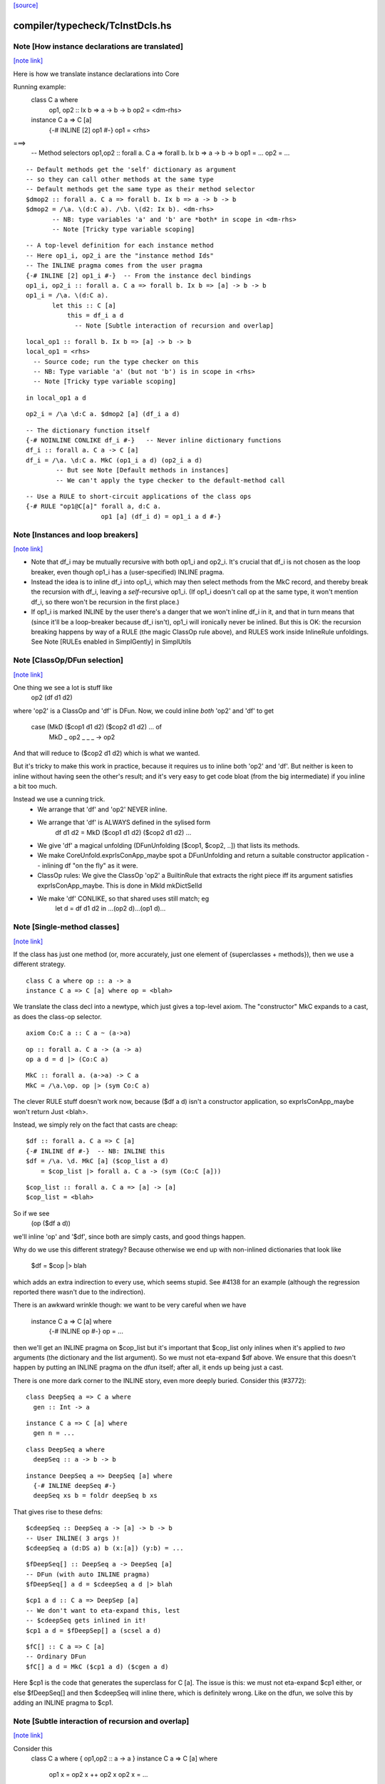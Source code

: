 `[source] <https://gitlab.haskell.org/ghc/ghc/tree/master/compiler/typecheck/TcInstDcls.hs>`_

compiler/typecheck/TcInstDcls.hs
================================


Note [How instance declarations are translated]
~~~~~~~~~~~~~~~~~~~~~~~~~~~~~~~~~~~~~~~~~~~~~~~

`[note link] <https://gitlab.haskell.org/ghc/ghc/tree/master/compiler/typecheck/TcInstDcls.hs#L87>`__

Here is how we translate instance declarations into Core

Running example:
        class C a where
           op1, op2 :: Ix b => a -> b -> b
           op2 = <dm-rhs>

        instance C a => C [a]
           {-# INLINE [2] op1 #-}
           op1 = <rhs>
===>
        -- Method selectors
        op1,op2 :: forall a. C a => forall b. Ix b => a -> b -> b
        op1 = ...
        op2 = ...

::

        -- Default methods get the 'self' dictionary as argument
        -- so they can call other methods at the same type
        -- Default methods get the same type as their method selector
        $dmop2 :: forall a. C a => forall b. Ix b => a -> b -> b
        $dmop2 = /\a. \(d:C a). /\b. \(d2: Ix b). <dm-rhs>
               -- NB: type variables 'a' and 'b' are *both* in scope in <dm-rhs>
               -- Note [Tricky type variable scoping]

::

        -- A top-level definition for each instance method
        -- Here op1_i, op2_i are the "instance method Ids"
        -- The INLINE pragma comes from the user pragma
        {-# INLINE [2] op1_i #-}  -- From the instance decl bindings
        op1_i, op2_i :: forall a. C a => forall b. Ix b => [a] -> b -> b
        op1_i = /\a. \(d:C a).
               let this :: C [a]
                   this = df_i a d
                     -- Note [Subtle interaction of recursion and overlap]

::

                   local_op1 :: forall b. Ix b => [a] -> b -> b
                   local_op1 = <rhs>
                     -- Source code; run the type checker on this
                     -- NB: Type variable 'a' (but not 'b') is in scope in <rhs>
                     -- Note [Tricky type variable scoping]

::

               in local_op1 a d

::

        op2_i = /\a \d:C a. $dmop2 [a] (df_i a d)

::

        -- The dictionary function itself
        {-# NOINLINE CONLIKE df_i #-}   -- Never inline dictionary functions
        df_i :: forall a. C a -> C [a]
        df_i = /\a. \d:C a. MkC (op1_i a d) (op2_i a d)
                -- But see Note [Default methods in instances]
                -- We can't apply the type checker to the default-method call

::

        -- Use a RULE to short-circuit applications of the class ops
        {-# RULE "op1@C[a]" forall a, d:C a.
                            op1 [a] (df_i d) = op1_i a d #-}



Note [Instances and loop breakers]
~~~~~~~~~~~~~~~~~~~~~~~~~~~~~~~~~~

`[note link] <https://gitlab.haskell.org/ghc/ghc/tree/master/compiler/typecheck/TcInstDcls.hs#L144>`__

* Note that df_i may be mutually recursive with both op1_i and op2_i.
  It's crucial that df_i is not chosen as the loop breaker, even
  though op1_i has a (user-specified) INLINE pragma.

* Instead the idea is to inline df_i into op1_i, which may then select
  methods from the MkC record, and thereby break the recursion with
  df_i, leaving a *self*-recursive op1_i.  (If op1_i doesn't call op at
  the same type, it won't mention df_i, so there won't be recursion in
  the first place.)

* If op1_i is marked INLINE by the user there's a danger that we won't
  inline df_i in it, and that in turn means that (since it'll be a
  loop-breaker because df_i isn't), op1_i will ironically never be
  inlined.  But this is OK: the recursion breaking happens by way of
  a RULE (the magic ClassOp rule above), and RULES work inside InlineRule
  unfoldings. See Note [RULEs enabled in SimplGently] in SimplUtils



Note [ClassOp/DFun selection]
~~~~~~~~~~~~~~~~~~~~~~~~~~~~~

`[note link] <https://gitlab.haskell.org/ghc/ghc/tree/master/compiler/typecheck/TcInstDcls.hs#L163>`__

One thing we see a lot is stuff like
    op2 (df d1 d2)
where 'op2' is a ClassOp and 'df' is DFun.  Now, we could inline *both*
'op2' and 'df' to get
     case (MkD ($cop1 d1 d2) ($cop2 d1 d2) ... of
       MkD _ op2 _ _ _ -> op2
And that will reduce to ($cop2 d1 d2) which is what we wanted.

But it's tricky to make this work in practice, because it requires us to
inline both 'op2' and 'df'.  But neither is keen to inline without having
seen the other's result; and it's very easy to get code bloat (from the
big intermediate) if you inline a bit too much.

Instead we use a cunning trick.
 * We arrange that 'df' and 'op2' NEVER inline.

 * We arrange that 'df' is ALWAYS defined in the sylised form
      df d1 d2 = MkD ($cop1 d1 d2) ($cop2 d1 d2) ...

 * We give 'df' a magical unfolding (DFunUnfolding [$cop1, $cop2, ..])
   that lists its methods.

 * We make CoreUnfold.exprIsConApp_maybe spot a DFunUnfolding and return
   a suitable constructor application -- inlining df "on the fly" as it
   were.

 * ClassOp rules: We give the ClassOp 'op2' a BuiltinRule that
   extracts the right piece iff its argument satisfies
   exprIsConApp_maybe.  This is done in MkId mkDictSelId

 * We make 'df' CONLIKE, so that shared uses still match; eg
      let d = df d1 d2
      in ...(op2 d)...(op1 d)...



Note [Single-method classes]
~~~~~~~~~~~~~~~~~~~~~~~~~~~~

`[note link] <https://gitlab.haskell.org/ghc/ghc/tree/master/compiler/typecheck/TcInstDcls.hs#L199>`__

If the class has just one method (or, more accurately, just one element
of {superclasses + methods}), then we use a different strategy.

::

   class C a where op :: a -> a
   instance C a => C [a] where op = <blah>

We translate the class decl into a newtype, which just gives a
top-level axiom. The "constructor" MkC expands to a cast, as does the
class-op selector.

::

   axiom Co:C a :: C a ~ (a->a)

::

   op :: forall a. C a -> (a -> a)
   op a d = d |> (Co:C a)

::

   MkC :: forall a. (a->a) -> C a
   MkC = /\a.\op. op |> (sym Co:C a)

The clever RULE stuff doesn't work now, because ($df a d) isn't
a constructor application, so exprIsConApp_maybe won't return
Just <blah>.

Instead, we simply rely on the fact that casts are cheap:

::

   $df :: forall a. C a => C [a]
   {-# INLINE df #-}  -- NB: INLINE this
   $df = /\a. \d. MkC [a] ($cop_list a d)
       = $cop_list |> forall a. C a -> (sym (Co:C [a]))

::

   $cop_list :: forall a. C a => [a] -> [a]
   $cop_list = <blah>

So if we see
   (op ($df a d))
we'll inline 'op' and '$df', since both are simply casts, and
good things happen.

Why do we use this different strategy?  Because otherwise we
end up with non-inlined dictionaries that look like
    $df = $cop |> blah
which adds an extra indirection to every use, which seems stupid.  See
#4138 for an example (although the regression reported there
wasn't due to the indirection).

There is an awkward wrinkle though: we want to be very
careful when we have
    instance C a => C [a] where
      {-# INLINE op #-}
      op = ...
then we'll get an INLINE pragma on $cop_list but it's important that
$cop_list only inlines when it's applied to *two* arguments (the
dictionary and the list argument).  So we must not eta-expand $df
above.  We ensure that this doesn't happen by putting an INLINE
pragma on the dfun itself; after all, it ends up being just a cast.

There is one more dark corner to the INLINE story, even more deeply
buried.  Consider this (#3772):

::

    class DeepSeq a => C a where
      gen :: Int -> a

::

    instance C a => C [a] where
      gen n = ...

::

    class DeepSeq a where
      deepSeq :: a -> b -> b

::

    instance DeepSeq a => DeepSeq [a] where
      {-# INLINE deepSeq #-}
      deepSeq xs b = foldr deepSeq b xs

That gives rise to these defns:

::

    $cdeepSeq :: DeepSeq a -> [a] -> b -> b
    -- User INLINE( 3 args )!
    $cdeepSeq a (d:DS a) b (x:[a]) (y:b) = ...

::

    $fDeepSeq[] :: DeepSeq a -> DeepSeq [a]
    -- DFun (with auto INLINE pragma)
    $fDeepSeq[] a d = $cdeepSeq a d |> blah

::

    $cp1 a d :: C a => DeepSep [a]
    -- We don't want to eta-expand this, lest
    -- $cdeepSeq gets inlined in it!
    $cp1 a d = $fDeepSep[] a (scsel a d)

::

    $fC[] :: C a => C [a]
    -- Ordinary DFun
    $fC[] a d = MkC ($cp1 a d) ($cgen a d)

Here $cp1 is the code that generates the superclass for C [a].  The
issue is this: we must not eta-expand $cp1 either, or else $fDeepSeq[]
and then $cdeepSeq will inline there, which is definitely wrong.  Like
on the dfun, we solve this by adding an INLINE pragma to $cp1.



Note [Subtle interaction of recursion and overlap]
~~~~~~~~~~~~~~~~~~~~~~~~~~~~~~~~~~~~~~~~~~~~~~~~~~

`[note link] <https://gitlab.haskell.org/ghc/ghc/tree/master/compiler/typecheck/TcInstDcls.hs#L296>`__

Consider this
  class C a where { op1,op2 :: a -> a }
  instance C a => C [a] where
    op1 x = op2 x ++ op2 x
    op2 x = ...
  instance C [Int] where
    ...

When type-checking the C [a] instance, we need a C [a] dictionary (for
the call of op2).  If we look up in the instance environment, we find
an overlap.  And in *general* the right thing is to complain (see Note
[Overlapping instances] in InstEnv).  But in *this* case it's wrong to
complain, because we just want to delegate to the op2 of this same
instance.

Why is this justified?  Because we generate a (C [a]) constraint in
a context in which 'a' cannot be instantiated to anything that matches
other overlapping instances, or else we would not be executing this
version of op1 in the first place.

It might even be a bit disguised:

::

  nullFail :: C [a] => [a] -> [a]
  nullFail x = op2 x ++ op2 x

::

  instance C a => C [a] where
    op1 x = nullFail x

Precisely this is used in package 'regex-base', module Context.hs.
See the overlapping instances for RegexContext, and the fact that they
call 'nullFail' just like the example above.  The DoCon package also
does the same thing; it shows up in module Fraction.hs.

Conclusion: when typechecking the methods in a C [a] instance, we want to
treat the 'a' as an *existential* type variable, in the sense described
by Note [Binding when looking up instances].  That is why isOverlappableTyVar
responds True to an InstSkol, which is the kind of skolem we use in
tcInstDecl2.



Note [Tricky type variable scoping]
~~~~~~~~~~~~~~~~~~~~~~~~~~~~~~~~~~~

`[note link] <https://gitlab.haskell.org/ghc/ghc/tree/master/compiler/typecheck/TcInstDcls.hs#L338>`__

In our example
        class C a where
           op1, op2 :: Ix b => a -> b -> b
           op2 = <dm-rhs>

::

        instance C a => C [a]
           {-# INLINE [2] op1 #-}
           op1 = <rhs>

note that 'a' and 'b' are *both* in scope in <dm-rhs>, but only 'a' is
in scope in <rhs>.  In particular, we must make sure that 'b' is in
scope when typechecking <dm-rhs>.  This is achieved by subFunTys,
which brings appropriate tyvars into scope. This happens for both
<dm-rhs> and for <rhs>, but that doesn't matter: the *renamer* will have
complained if 'b' is mentioned in <rhs>.



Note [Deriving inside TH brackets]
~~~~~~~~~~~~~~~~~~~~~~~~~~~~~~~~~~

`[note link] <https://gitlab.haskell.org/ghc/ghc/tree/master/compiler/typecheck/TcInstDcls.hs#L429>`__

Given a declaration bracket
  [d| data T = A | B deriving( Show ) |]

there is really no point in generating the derived code for deriving(
Show) and then type-checking it. This will happen at the call site
anyway, and the type check should never fail!  Moreover (#6005)
the scoping of the generated code inside the bracket does not seem to
work out.

The easy solution is simply not to generate the derived instances at
all.  (A less brutal solution would be to generate them with no
bindings.)  This will become moot when we shift to the new TH plan, so
the brutal solution will do.



Note [Associated type instances]
~~~~~~~~~~~~~~~~~~~~~~~~~~~~~~~~

`[note link] <https://gitlab.haskell.org/ghc/ghc/tree/master/compiler/typecheck/TcInstDcls.hs#L608>`__

We allow this:
  class C a where
    type T x a
  instance C Int where
    type T (S y) Int = y
    type T Z     Int = Char

Note that
  a) The variable 'x' is not bound by the class decl
  b) 'x' is instantiated to a non-type-variable in the instance
  c) There are several type instance decls for T in the instance

All this is fine.  Of course, you can't give any *more* instances
for (T ty Int) elsewhere, because it's an *associated* type.



Note [Result kind signature for a data family instance]
~~~~~~~~~~~~~~~~~~~~~~~~~~~~~~~~~~~~~~~~~~~~~~~~~~~~~~~

`[note link] <https://gitlab.haskell.org/ghc/ghc/tree/master/compiler/typecheck/TcInstDcls.hs#L846>`__

The expected type might have a forall at the type. Normally, we
can't skolemise in kinds because we don't have type-level lambda.
But here, we're at the top-level of an instance declaration, so
we actually have a place to put the regeneralised variables.
Thus: skolemise away. cf. Inst.deeplySkolemise and TcUnify.tcSkolemise
Examples in indexed-types/should_compile/T12369



Note [Eta-reduction for data families]
~~~~~~~~~~~~~~~~~~~~~~~~~~~~~~~~~~~~~~

`[note link] <https://gitlab.haskell.org/ghc/ghc/tree/master/compiler/typecheck/TcInstDcls.hs#L855>`__

Consider
   data D :: * -> * -> * -> * -> *

::

   data instance D [(a,b)] p q :: * -> * where
      D1 :: blah1
      D2 :: blah2

Then we'll generate a representation data type
  data Drep a b p q z where
      D1 :: blah1
      D2 :: blah2

and an axiom to connect them
  axiom AxDrep forall a b p q z. D [(a,b]] p q z = Drep a b p q z

except that we'll eta-reduce the axiom to
  axiom AxDrep forall a b. D [(a,b]] = Drep a b
There are several fiddly subtleties lurking here

* The representation tycon Drep is parameerised over the free
  variables of the pattern, in no particular order. So there is no
  guarantee that 'p' and 'q' will come last in Drep's parameters, and
  in the right order.  So, if the /patterns/ of the family insatance
  are eta-redcible, we re-order Drep's parameters to put the
  eta-reduced type variables last.

* Although we eta-reduce the axiom, we eta-/expand/ the representation
  tycon Drep.  The kind of D says it takses four arguments, but the
  data instance header only supplies three.  But the AlgTyCOn for Drep
  itself must have enough TyConBinders so that its result kind is Type.
  So, with etaExpandAlgTyCon we make up some extra TyConBinders

* The result kind in the instance might be a polykind, like this:
     data family DP a :: forall k. k -> *
     data instance DP [b] :: forall k1 k2. (k1,k2) -> *

::

  So in type-checking the LHS (DP Int) we need to check that it is
  more polymorphic than the signature.  To do that we must skolemise
  the siganture and istantiate the call of DP.  So we end up with
     data instance DP [b] @(k1,k2) (z :: (k1,k2)) where

::

  Note that we must parameterise the representation tycon DPrep over
  'k1' and 'k2', as well as 'b'.

::

  The skolemise bit is done in tc_kind_sig, while the instantiate bit
  is done by tcFamTyPats.

* Very fiddly point.  When we eta-reduce to
     axiom AxDrep forall a b. D [(a,b]] = Drep a b

::

  we want the kind of (D [(a,b)]) to be the same as the kind of
  (Drep a b).  This ensures that applying the axiom doesn't change the
  kind.  Why is that hard?  Because the kind of (Drep a b) depends on
  the TyConBndrVis on Drep's arguments. In particular do we have
    (forall (k::*). blah) or (* -> blah)?

::

  We must match whatever D does!  In #15817 we had
      data family X a :: forall k. * -> *   -- Note: a forall that is not used
      data instance X Int b = MkX

::

  So the data instance is really
      data istance X Int @k b = MkX

::

  The axiom will look like
      axiom    X Int = Xrep

::

  and it's important that XRep :: forall k * -> *, following X.

::

  To achieve this we get the TyConBndrVis flags from tcbVisibilities,
  and use those flags for any eta-reduced arguments.  Sigh.

* The final turn of the knife is that tcbVisibilities is itself
  tricky to sort out.  Consider
      data family D k :: k
  Then consider D (forall k2. k2 -> k2) Type Type
  The visibilty flags on an application of D may affected by the arguments
  themselves.  Heavy sigh.  But not truly hard; that's what tcbVisibilities
  does.



Note [Default methods in the type environment]
~~~~~~~~~~~~~~~~~~~~~~~~~~~~~~~~~~~~~~~~~~~~~~

`[note link] <https://gitlab.haskell.org/ghc/ghc/tree/master/compiler/typecheck/TcInstDcls.hs#L969>`__

The default method Ids are already in the type environment (see Note
[Default method Ids and Template Haskell] in TcTyDcls), BUT they
don't have their InlinePragmas yet.  Usually that would not matter,
because the simplifier propagates information from binding site to
use.  But, unusually, when compiling instance decls we *copy* the
INLINE pragma from the default method to the method for that
particular operation (see Note [INLINE and default methods] below).

So right here in tcInstDecls2 we must re-extend the type envt with
the default method Ids replete with their INLINE pragmas.  Urk.



Note [Typechecking plan for instance declarations]
~~~~~~~~~~~~~~~~~~~~~~~~~~~~~~~~~~~~~~~~~~~~~~~~~~

`[note link] <https://gitlab.haskell.org/ghc/ghc/tree/master/compiler/typecheck/TcInstDcls.hs#L1128>`__

For instance declarations we generate the following bindings and implication
constraints.  Example:

::

   instance Ord a => Ord [a] where compare = <compare-rhs>

generates this:

::

   Bindings:
      -- Method bindings
      $ccompare :: forall a. Ord a => a -> a -> Ordering
      $ccompare = /\a \(d:Ord a). let <meth-ev-binds> in ...

::

      -- Superclass bindings
      $cp1Ord :: forall a. Ord a => Eq [a]
      $cp1Ord = /\a \(d:Ord a). let <sc-ev-binds>
               in dfEqList (dw :: Eq a)

::

   Constraints:
      forall a. Ord a =>
                -- Method constraint
             (forall. (empty) => <constraints from compare-rhs>)
                -- Superclass constraint
          /\ (forall. (empty) => dw :: Eq a)

Notice that

 * Per-meth/sc implication.  There is one inner implication per
   superclass or method, with no skolem variables or givens.  The only
   reason for this one is to gather the evidence bindings privately
   for this superclass or method.  This implication is generated
   by checkInstConstraints.

 * Overall instance implication. There is an overall enclosing
   implication for the whole instance declaration, with the expected
   skolems and givens.  We need this to get the correct "redundant
   constraint" warnings, gathering all the uses from all the methods
   and superclasses.  See TcSimplify Note [Tracking redundant
   constraints]

 * The given constraints in the outer implication may generate
   evidence, notably by superclass selection.  Since the method and
   superclass bindings are top-level, we want that evidence copied
   into *every* method or superclass definition.  (Some of it will
   be usused in some, but dead-code elimination will drop it.)

::

   We achieve this by putting the evidence variable for the overall
   instance implication into the AbsBinds for each method/superclass.
   Hence the 'dfun_ev_binds' passed into tcMethods and tcSuperClasses.
   (And that in turn is why the abs_ev_binds field of AbBinds is a
   [TcEvBinds] rather than simply TcEvBinds.

::

   This is a bit of a hack, but works very nicely in practice.

 * Note that if a method has a locally-polymorphic binding, there will
   be yet another implication for that, generated by tcPolyCheck
   in tcMethodBody. E.g.
          class C a where
            foo :: forall b. Ord b => blah



Note [Recursive superclasses]
~~~~~~~~~~~~~~~~~~~~~~~~~~~~~

`[note link] <https://gitlab.haskell.org/ghc/ghc/tree/master/compiler/typecheck/TcInstDcls.hs#L1258>`__

See #3731, #4809, #5751, #5913, #6117, #6161, which all
describe somewhat more complicated situations, but ones
encountered in practice.

See also tests tcrun020, tcrun021, tcrun033, and #11427.

----- THE PROBLEM --------
The problem is that it is all too easy to create a class whose
superclass is bottom when it should not be.

Consider the following (extreme) situation:
        class C a => D a where ...
        instance D [a] => D [a] where ...   (dfunD)
        instance C [a] => C [a] where ...   (dfunC)
Although this looks wrong (assume D [a] to prove D [a]), it is only a
more extreme case of what happens with recursive dictionaries, and it
can, just about, make sense because the methods do some work before
recursing.

To implement the dfunD we must generate code for the superclass C [a],
which we had better not get by superclass selection from the supplied
argument:
       dfunD :: forall a. D [a] -> D [a]
       dfunD = \d::D [a] -> MkD (scsel d) ..

Otherwise if we later encounter a situation where
we have a [Wanted] dw::D [a] we might solve it thus:
     dw := dfunD dw
Which is all fine except that now ** the superclass C is bottom **!

The instance we want is:
       dfunD :: forall a. D [a] -> D [a]
       dfunD = \d::D [a] -> MkD (dfunC (scsel d)) ...

----- THE SOLUTION --------
The basic solution is simple: be very careful about using superclass
selection to generate a superclass witness in a dictionary function
definition.  More precisely:

::

  Superclass Invariant: in every class dictionary,
                        every superclass dictionary field
                        is non-bottom

To achieve the Superclass Invariant, in a dfun definition we can
generate a guaranteed-non-bottom superclass witness from:
  (sc1) one of the dictionary arguments itself (all non-bottom)
  (sc2) an immediate superclass of a smaller dictionary
  (sc3) a call of a dfun (always returns a dictionary constructor)

The tricky case is (sc2).  We proceed by induction on the size of
the (type of) the dictionary, defined by TcValidity.sizeTypes.
Let's suppose we are building a dictionary of size 3, and
suppose the Superclass Invariant holds of smaller dictionaries.
Then if we have a smaller dictionary, its immediate superclasses
will be non-bottom by induction.

What does "we have a smaller dictionary" mean?  It might be
one of the arguments of the instance, or one of its superclasses.
Here is an example, taken from CmmExpr:
       class Ord r => UserOfRegs r a where ...
(i1)   instance UserOfRegs r a => UserOfRegs r (Maybe a) where
(i2)   instance (Ord r, UserOfRegs r CmmReg) => UserOfRegs r CmmExpr where

For (i1) we can get the (Ord r) superclass by selection from (UserOfRegs r a),
since it is smaller than the thing we are building (UserOfRegs r (Maybe a).

But for (i2) that isn't the case, so we must add an explicit, and
perhaps surprising, (Ord r) argument to the instance declaration.

Here's another example from #6161:

       class       Super a => Duper a  where ...
       class Duper (Fam a) => Foo a    where ...
(i3)   instance Foo a => Duper (Fam a) where ...
(i4)   instance              Foo Float where ...

It would be horribly wrong to define
   dfDuperFam :: Foo a -> Duper (Fam a)  -- from (i3)
   dfDuperFam d = MkDuper (sc_sel1 (sc_sel2 d)) ...

::

   dfFooFloat :: Foo Float               -- from (i4)
   dfFooFloat = MkFoo (dfDuperFam dfFooFloat) ...

Now the Super superclass of Duper is definitely bottom!

This won't happen because when processing (i3) we can use the
superclasses of (Foo a), which is smaller, namely Duper (Fam a).  But
that is *not* smaller than the target so we can't take *its*
superclasses.  As a result the program is rightly rejected, unless you
add (Super (Fam a)) to the context of (i3).



Note [Solving superclass constraints]
~~~~~~~~~~~~~~~~~~~~~~~~~~~~~~~~~~~~~

`[note link] <https://gitlab.haskell.org/ghc/ghc/tree/master/compiler/typecheck/TcInstDcls.hs#L1351>`__

How do we ensure that every superclass witness is generated by
one of (sc1) (sc2) or (sc3) in Note [Recursive superclasses].
Answer:

  * Superclass "wanted" constraints have CtOrigin of (ScOrigin size)
    where 'size' is the size of the instance declaration. e.g.
          class C a => D a where...
          instance blah => D [a] where ...
    The wanted superclass constraint for C [a] has origin
    ScOrigin size, where size = size( D [a] ).

  * (sc1) When we rewrite such a wanted constraint, it retains its
    origin.  But if we apply an instance declaration, we can set the
    origin to (ScOrigin infinity), thus lifting any restrictions by
    making prohibitedSuperClassSolve return False.

  * (sc2) ScOrigin wanted constraints can't be solved from a
    superclass selection, except at a smaller type.  This test is
    implemented by TcInteract.prohibitedSuperClassSolve

  * The "given" constraints of an instance decl have CtOrigin
    GivenOrigin InstSkol.

  * When we make a superclass selection from InstSkol we use
    a SkolemInfo of (InstSC size), where 'size' is the size of
    the constraint whose superclass we are taking.  A similarly
    when taking the superclass of an InstSC.  This is implemented
    in TcCanonical.newSCWorkFromFlavored

Note [Silent superclass arguments] (historical interest only)
~~~~~~~~~~~~~~~~~~~~~~~~~~~~~~~~~~~~~~~~~~~~~~~~~~~~~~~~~~~~~
NB1: this note describes our *old* solution to the
     recursive-superclass problem. I'm keeping the Note
     for now, just as institutional memory.
     However, the code for silent superclass arguments
     was removed in late Dec 2014

NB2: the silent-superclass solution introduced new problems
     of its own, in the form of instance overlap.  Tests
     SilentParametersOverlapping, T5051, and T7862 are examples

NB3: the silent-superclass solution also generated tons of
     extra dictionaries.  For example, in monad-transformer
     code, when constructing a Monad dictionary you had to pass
     an Applicative dictionary; and to construct that you neede
     a Functor dictionary. Yet these extra dictionaries were
     often never used.  Test T3064 compiled *far* faster after
     silent superclasses were eliminated.

Our solution to this problem "silent superclass arguments".  We pass
to each dfun some ``silent superclass arguments’’, which are the
immediate superclasses of the dictionary we are trying to
construct. In our example:
       dfun :: forall a. C [a] -> D [a] -> D [a]
       dfun = \(dc::C [a]) (dd::D [a]) -> DOrd dc ...
Notice the extra (dc :: C [a]) argument compared to the previous version.

This gives us:

::

     -----------------------------------------------------------
     DFun Superclass Invariant
     ~~~~~~~~~~~~~~~~~~~~~~~~
     In the body of a DFun, every superclass argument to the
     returned dictionary is
       either   * one of the arguments of the DFun,
       or       * constant, bound at top level
     -----------------------------------------------------------

This net effect is that it is safe to treat a dfun application as
wrapping a dictionary constructor around its arguments (in particular,
a dfun never picks superclasses from the arguments under the
dictionary constructor). No superclass is hidden inside a dfun
application.

The extra arguments required to satisfy the DFun Superclass Invariant
always come first, and are called the "silent" arguments.  You can
find out how many silent arguments there are using Id.dfunNSilent;
and then you can just drop that number of arguments to see the ones
that were in the original instance declaration.

DFun types are built (only) by MkId.mkDictFunId, so that is where we
decide what silent arguments are to be added.



Note [Mismatched class methods and associated type families]
~~~~~~~~~~~~~~~~~~~~~~~~~~~~~~~~~~~~~~~~~~~~~~~~~~~~~~~~~~~~

`[note link] <https://gitlab.haskell.org/ghc/ghc/tree/master/compiler/typecheck/TcInstDcls.hs#L1555>`__

It's entirely possible for someone to put methods or associated type family
instances inside of a class in which it doesn't belong. For instance, we'd
want to fail if someone wrote this:

::

  instance Eq () where
    type Rep () = Maybe
    compare = undefined

Since neither the type family `Rep` nor the method `compare` belong to the
class `Eq`. Normally, this is caught in the renamer when resolving RdrNames,
since that would discover that the parent class `Eq` is incorrect.

However, there is a scenario in which the renamer could fail to catch this:
if the instance was generated through Template Haskell, as in #12387. In that
case, Template Haskell will provide fully resolved names (e.g.,
`GHC.Classes.compare`), so the renamer won't notice the sleight-of-hand going
on. For this reason, we also put an extra validity check for this in the
typechecker as a last resort.



Note [Avoid -Winaccessible-code when deriving]
~~~~~~~~~~~~~~~~~~~~~~~~~~~~~~~~~~~~~~~~~~~~~~

`[note link] <https://gitlab.haskell.org/ghc/ghc/tree/master/compiler/typecheck/TcInstDcls.hs#L1576>`__

-Winaccessible-code can be particularly noisy when deriving instances for
GADTs. Consider the following example (adapted from #8128):

::

  data T a where
    MkT1 :: Int -> T Int
    MkT2 :: T Bool
    MkT3 :: T Bool
  deriving instance Eq (T a)
  deriving instance Ord (T a)

In the derived Ord instance, GHC will generate the following code:

::

  instance Ord (T a) where
    compare x y
      = case x of
          MkT2
            -> case y of
                 MkT1 {} -> GT
                 MkT2    -> EQ
                 _       -> LT
          ...

However, that MkT1 is unreachable, since the type indices for MkT1 and MkT2
differ, so if -Winaccessible-code is enabled, then deriving this instance will
result in unwelcome warnings.

One conceivable approach to fixing this issue would be to change `deriving Ord`
such that it becomes smarter about not generating unreachable cases. This,
however, would be a highly nontrivial refactor, as we'd have to propagate
through typing information everywhere in the algorithm that generates Ord
instances in order to determine which cases were unreachable. This seems like
a lot of work for minimal gain, so we have opted not to go for this approach.

Instead, we take the much simpler approach of always disabling
-Winaccessible-code for derived code. To accomplish this, we do the following:

1. In tcMethods (which typechecks method bindings), disable
   -Winaccessible-code.
2. When creating Implications during typechecking, record the Env
   (through ic_env) at the time of creation. Since the Env also stores
   DynFlags, this will remember that -Winaccessible-code was disabled over
   the scope of that implication.
3. After typechecking comes error reporting, where GHC must decide how to
   report inaccessible code to the user, on an Implication-by-Implication
   basis. If an Implication's DynFlags indicate that -Winaccessible-code was
   disabled, then don't bother reporting it. That's it!
----------------------



Note [Instance method signatures]
~~~~~~~~~~~~~~~~~~~~~~~~~~~~~~~~~

`[note link] <https://gitlab.haskell.org/ghc/ghc/tree/master/compiler/typecheck/TcInstDcls.hs#L1778>`__

With -XInstanceSigs we allow the user to supply a signature for the
method in an instance declaration.  Here is an artificial example:

::

       data T a = MkT a
       instance Ord a => Ord (T a) where
         (>) :: forall b. b -> b -> Bool
         (>) = error "You can't compare Ts"

The instance signature can be *more* polymorphic than the instantiated
class method (in this case: Age -> Age -> Bool), but it cannot be less
polymorphic.  Moreover, if a signature is given, the implementation
code should match the signature, and type variables bound in the
singature should scope over the method body.

We achieve this by building a TcSigInfo for the method, whether or not
there is an instance method signature, and using that to typecheck
the declaration (in tcMethodBody).  That means, conveniently,
that the type variables bound in the signature will scope over the body.

What about the check that the instance method signature is more
polymorphic than the instantiated class method type?  We just do a
tcSubType call in tcMethodBodyHelp, and generate a nested AbsBind, like
this (for the example above

::

 AbsBind { abs_tvs = [a], abs_ev_vars = [d:Ord a]
         , abs_exports
             = ABExport { (>) :: forall a. Ord a => T a -> T a -> Bool
                        , gr_lcl :: T a -> T a -> Bool }
         , abs_binds
             = AbsBind { abs_tvs = [], abs_ev_vars = []
                       , abs_exports = ABExport { gr_lcl :: T a -> T a -> Bool
                                                , gr_inner :: forall b. b -> b -> Bool }
                       , abs_binds = AbsBind { abs_tvs = [b], abs_ev_vars = []
                                             , ..etc.. }
               } }

Wow!  Three nested AbsBinds!
 * The outer one abstracts over the tyvars and dicts for the instance
 * The middle one is only present if there is an instance signature,
   and does the impedance matching for that signature
 * The inner one is for the method binding itself against either the
   signature from the class, or the instance signature.
--------------------



Note [Export helper functions]
~~~~~~~~~~~~~~~~~~~~~~~~~~~~~~

`[note link] <https://gitlab.haskell.org/ghc/ghc/tree/master/compiler/typecheck/TcInstDcls.hs#L1904>`__

We arrange to export the "helper functions" of an instance declaration,
so that they are not subject to preInlineUnconditionally, even if their
RHS is trivial.  Reason: they are mentioned in the DFunUnfolding of
the dict fun as Ids, not as CoreExprs, so we can't substitute a
non-variable for them.

We could change this by making DFunUnfoldings have CoreExprs, but it
seems a bit simpler this way.



Note [Default methods in instances]
~~~~~~~~~~~~~~~~~~~~~~~~~~~~~~~~~~~

`[note link] <https://gitlab.haskell.org/ghc/ghc/tree/master/compiler/typecheck/TcInstDcls.hs#L1915>`__

Consider this

::

   class Baz v x where
      foo :: x -> x
      foo y = <blah>

::

   instance Baz Int Int

From the class decl we get

::

   $dmfoo :: forall v x. Baz v x => x -> x
   $dmfoo y = <blah>

Notice that the type is ambiguous.  So we use Visible Type Application
to disambiguate:

::

   $dBazIntInt = MkBaz fooIntInt
   fooIntInt = $dmfoo @Int @Int

Lacking VTA we'd get ambiguity errors involving the default method.  This applies
equally to vanilla default methods (#1061) and generic default methods
(#12220).

Historical note: before we had VTA we had to generate
post-type-checked code, which took a lot more code, and didn't work for
generic default methods.



Note [INLINE and default methods]
~~~~~~~~~~~~~~~~~~~~~~~~~~~~~~~~~

`[note link] <https://gitlab.haskell.org/ghc/ghc/tree/master/compiler/typecheck/TcInstDcls.hs#L1944>`__

Default methods need special case.  They are supposed to behave rather like
macros.  For example

::

  class Foo a where
    op1, op2 :: Bool -> a -> a

::

    {-# INLINE op1 #-}
    op1 b x = op2 (not b) x

::

  instance Foo Int where
    -- op1 via default method
    op2 b x = <blah>

The instance declaration should behave

::

   just as if 'op1' had been defined with the
   code, and INLINE pragma, from its original
   definition.

That is, just as if you'd written

::

  instance Foo Int where
    op2 b x = <blah>

::

    {-# INLINE op1 #-}
    op1 b x = op2 (not b) x

So for the above example we generate:

::

  {-# INLINE $dmop1 #-}
  -- $dmop1 has an InlineCompulsory unfolding
  $dmop1 d b x = op2 d (not b) x

::

  $fFooInt = MkD $cop1 $cop2

::

  {-# INLINE $cop1 #-}
  $cop1 = $dmop1 $fFooInt

::

  $cop2 = <blah>

Note carefully:

* We *copy* any INLINE pragma from the default method $dmop1 to the
  instance $cop1.  Otherwise we'll just inline the former in the
  latter and stop, which isn't what the user expected

* Regardless of its pragma, we give the default method an
  unfolding with an InlineCompulsory source. That means
  that it'll be inlined at every use site, notably in
  each instance declaration, such as $cop1.  This inlining
  must happen even though
    a) $dmop1 is not saturated in $cop1
    b) $cop1 itself has an INLINE pragma

::

  It's vital that $dmop1 *is* inlined in this way, to allow the mutual
  recursion between $fooInt and $cop1 to be broken

* To communicate the need for an InlineCompulsory to the desugarer
  (which makes the Unfoldings), we use the IsDefaultMethod constructor
  in TcSpecPrags.



Note [SPECIALISE instance pragmas]
~~~~~~~~~~~~~~~~~~~~~~~~~~~~~~~~~~

`[note link] <https://gitlab.haskell.org/ghc/ghc/tree/master/compiler/typecheck/TcInstDcls.hs#L2014>`__

Consider

::

   instance (Ix a, Ix b) => Ix (a,b) where
     {-# SPECIALISE instance Ix (Int,Int) #-}
     range (x,y) = ...

We make a specialised version of the dictionary function, AND
specialised versions of each *method*.  Thus we should generate
something like this:

::

  $dfIxPair :: (Ix a, Ix b) => Ix (a,b)
  {-# DFUN [$crangePair, ...] #-}
  {-# SPECIALISE $dfIxPair :: Ix (Int,Int) #-}
  $dfIxPair da db = Ix ($crangePair da db) (...other methods...)

::

  $crange :: (Ix a, Ix b) -> ((a,b),(a,b)) -> [(a,b)]
  {-# SPECIALISE $crange :: ((Int,Int),(Int,Int)) -> [(Int,Int)] #-}
  $crange da db = <blah>

The SPECIALISE pragmas are acted upon by the desugarer, which generate

::

  dii :: Ix Int
  dii = ...

::

  $s$dfIxPair :: Ix ((Int,Int),(Int,Int))
  {-# DFUN [$crangePair di di, ...] #-}
  $s$dfIxPair = Ix ($crangePair di di) (...)

::

  {-# RULE forall (d1,d2:Ix Int). $dfIxPair Int Int d1 d2 = $s$dfIxPair #-}

::

  $s$crangePair :: ((Int,Int),(Int,Int)) -> [(Int,Int)]
  $c$crangePair = ...specialised RHS of $crangePair...

::

  {-# RULE forall (d1,d2:Ix Int). $crangePair Int Int d1 d2 = $s$crangePair #-}

Note that

  * The specialised dictionary $s$dfIxPair is very much needed, in case we
    call a function that takes a dictionary, but in a context where the
    specialised dictionary can be used.  See #7797.

  * The ClassOp rule for 'range' works equally well on $s$dfIxPair, because
    it still has a DFunUnfolding.  See Note [ClassOp/DFun selection]

  * A call (range ($dfIxPair Int Int d1 d2)) might simplify two ways:
       --> {ClassOp rule for range}     $crangePair Int Int d1 d2
       --> {SPEC rule for $crangePair}  $s$crangePair
    or thus:
       --> {SPEC rule for $dfIxPair}    range $s$dfIxPair
       --> {ClassOpRule for range}      $s$crangePair
    It doesn't matter which way.

  * We want to specialise the RHS of both $dfIxPair and $crangePair,
    but the SAME HsWrapper will do for both!  We can call tcSpecPrag
    just once, and pass the result (in spec_inst_info) to tcMethods.

